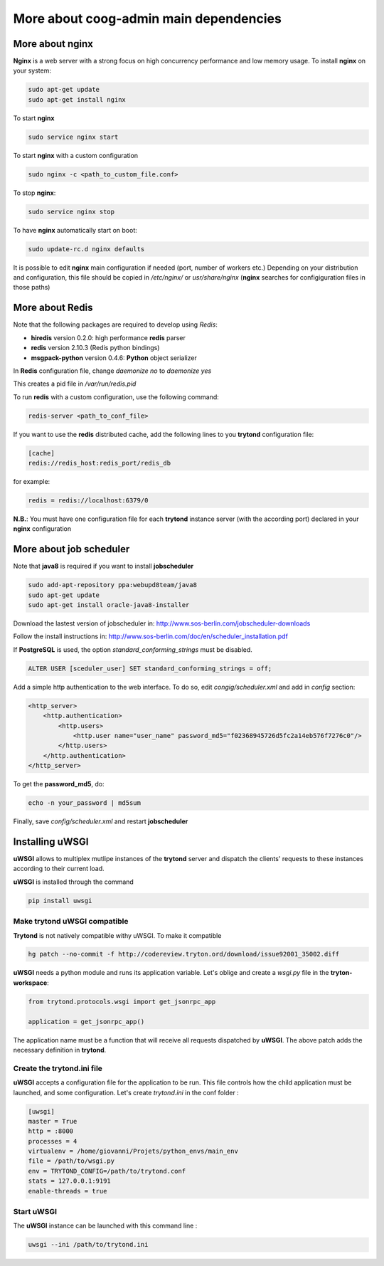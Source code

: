 More about coog-admin main dependencies
---------------------------------------


More about nginx
~~~~~~~~~~~~~~~~

**Nginx** is a web server with a strong focus on high concurrency performance and low memory usage.
To install **nginx** on your system:

.. code-block:: bash

    sudo apt-get update
    sudo apt-get install nginx

To start **nginx**

.. code-block:: bash

    sudo service nginx start

To start **nginx** with a custom configuration

.. code-block:: bash

    sudo nginx -c <path_to_custom_file.conf>

To stop **nginx**:

.. code-block:: bash

    sudo service nginx stop

To have **nginx** automatically start on boot:

.. code-block:: bash

    sudo update-rc.d nginx defaults

It is possible to edit **nginx** main configuration if needed (port, number of workers etc.)
Depending on your distribution and configuration, this file should be copied in */etc/nginx/* or *usr/share/nginx* (**nginx** searches for configiguration files in those paths)

More about Redis
~~~~~~~~~~~~~~~~

Note that the following packages are required to develop using *Redis*:

* **hiredis** version 0.2.0: high performance **redis** parser
* **redis** version 2.10.3 (Redis python bindings)
* **msgpack-python** version 0.4.6: **Python** object serializer

In **Redis** configuration file, change *daemonize no* to *daemonize yes*

This creates a pid file in */var/run/redis.pid*

To run **redis** with a custom configuration, use the following command:

.. code-block:: bash

    redis-server <path_to_conf_file>

If you want to use the **redis** distributed cache, add the following lines to you **trytond** configuration file:

.. code-block:: bash

    [cache]
    redis://redis_host:redis_port/redis_db

for example:

.. code-block:: bash

    redis = redis://localhost:6379/0

**N.B.**: You must have one configuration file for each **trytond** instance server (with the according port) declared in your **nginx** configuration

More about job scheduler
~~~~~~~~~~~~~~~~~~~~~~~~

Note that **java8** is required if you want to install **jobscheduler**

.. code-block:: bash

    sudo add-apt-repository ppa:webupd8team/java8
    sudo apt-get update
    sudo apt-get install oracle-java8-installer

Download the lastest version of jobscheduler in:
http://www.sos-berlin.com/jobscheduler-downloads

Follow the install instructions in:
http://www.sos-berlin.com/doc/en/scheduler_installation.pdf

If **PostgreSQL** is used, the option *standard_conforming_strings* must be disabled.

.. code-block:: bash

    ALTER USER [sceduler_user] SET standard_conforming_strings = off;

Add a simple http authentication to the web interface. To do so, edit *congig/scheduler.xml* and add in *config* section:

.. code-block:: bash

    <http_server>
        <http.authentication>
            <http.users>
                <http.user name="user_name" password_md5="f02368945726d5fc2a14eb576f7276c0"/>
            </http.users>
        </http.authentication>
    </http_server>

To get the **password_md5**, do:

.. code-block:: bash

    echo -n your_password | md5sum

Finally, save *config/scheduler.xml* and restart **jobscheduler**

Installing uWSGI
~~~~~~~~~~~~~~~~

**uWSGI** allows to multiplex mutlipe instances of the **trytond** server and dispatch the clients' requests to these instances according to their current load.

**uWSGI** is installed through the command

.. code-block:: bash

    pip install uwsgi

Make trytond uWSGI compatible
""""""""""""""""""""""""""""

**Trytond** is not natively compatible withy uWSGI. To make it compatible

.. code-block:: bash

    hg patch --no-commit -f http://codereview.tryton.ord/download/issue92001_35002.diff

**uWSGI** needs a python module and runs its application variable. Let's oblige and create a *wsgi.py* file in the **tryton-workspace**:

.. code-block:: bash

    from trytond.protocols.wsgi import get_jsonrpc_app

    application = get_jsonrpc_app()

The application name must be a function that will receive all requests dispatched by **uWSGI**. The above patch adds the necessary definition in **trytond**.

Create the trytond.ini file
"""""""""""""""""""""""""""

**uWSGI** accepts a configuration file for the application to be run. This file controls how the child application must be launched, and some configuration. Let's create *trytond.ini* in the conf folder :

.. code-block:: bashbash

    [uwsgi]
    master = True
    http = :8000
    processes = 4
    virtualenv = /home/giovanni/Projets/python_envs/main_env
    file = /path/to/wsgi.py
    env = TRYTOND_CONFIG=/path/to/trytond.conf
    stats = 127.0.0.1:9191
    enable-threads = true

Start uWSGI
"""""""""""

The **uWSGI** instance can be launched with this command line :

.. code-block:: bash

    uwsgi --ini /path/to/trytond.ini